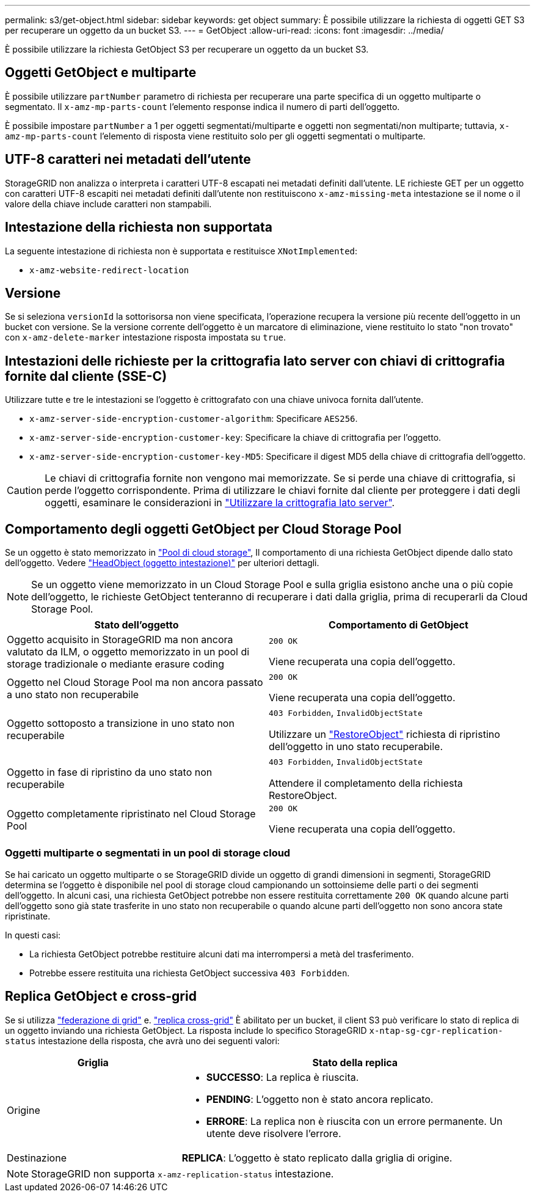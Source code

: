 ---
permalink: s3/get-object.html 
sidebar: sidebar 
keywords: get object 
summary: È possibile utilizzare la richiesta di oggetti GET S3 per recuperare un oggetto da un bucket S3. 
---
= GetObject
:allow-uri-read: 
:icons: font
:imagesdir: ../media/


[role="lead"]
È possibile utilizzare la richiesta GetObject S3 per recuperare un oggetto da un bucket S3.



== Oggetti GetObject e multiparte

È possibile utilizzare `partNumber` parametro di richiesta per recuperare una parte specifica di un oggetto multiparte o segmentato.  Il `x-amz-mp-parts-count` l'elemento response indica il numero di parti dell'oggetto.

È possibile impostare `partNumber` a 1 per oggetti segmentati/multiparte e oggetti non segmentati/non multiparte; tuttavia, `x-amz-mp-parts-count` l'elemento di risposta viene restituito solo per gli oggetti segmentati o multiparte.



== UTF-8 caratteri nei metadati dell'utente

StorageGRID non analizza o interpreta i caratteri UTF-8 escapati nei metadati definiti dall'utente. LE richieste GET per un oggetto con caratteri UTF-8 escapiti nei metadati definiti dall'utente non restituiscono `x-amz-missing-meta` intestazione se il nome o il valore della chiave include caratteri non stampabili.



== Intestazione della richiesta non supportata

La seguente intestazione di richiesta non è supportata e restituisce `XNotImplemented`:

* `x-amz-website-redirect-location`




== Versione

Se si seleziona `versionId` la sottorisorsa non viene specificata, l'operazione recupera la versione più recente dell'oggetto in un bucket con versione. Se la versione corrente dell'oggetto è un marcatore di eliminazione, viene restituito lo stato "non trovato" con `x-amz-delete-marker` intestazione risposta impostata su `true`.



== Intestazioni delle richieste per la crittografia lato server con chiavi di crittografia fornite dal cliente (SSE-C)

Utilizzare tutte e tre le intestazioni se l'oggetto è crittografato con una chiave univoca fornita dall'utente.

* `x-amz-server-side-encryption-customer-algorithm`: Specificare `AES256`.
* `x-amz-server-side-encryption-customer-key`: Specificare la chiave di crittografia per l'oggetto.
* `x-amz-server-side-encryption-customer-key-MD5`: Specificare il digest MD5 della chiave di crittografia dell'oggetto.



CAUTION: Le chiavi di crittografia fornite non vengono mai memorizzate. Se si perde una chiave di crittografia, si perde l'oggetto corrispondente. Prima di utilizzare le chiavi fornite dal cliente per proteggere i dati degli oggetti, esaminare le considerazioni in link:using-server-side-encryption.html["Utilizzare la crittografia lato server"].



== Comportamento degli oggetti GetObject per Cloud Storage Pool

Se un oggetto è stato memorizzato in link:../ilm/what-cloud-storage-pool-is.html["Pool di cloud storage"], Il comportamento di una richiesta GetObject dipende dallo stato dell'oggetto. Vedere link:head-object.html["HeadObject (oggetto intestazione)"] per ulteriori dettagli.


NOTE: Se un oggetto viene memorizzato in un Cloud Storage Pool e sulla griglia esistono anche una o più copie dell'oggetto, le richieste GetObject tenteranno di recuperare i dati dalla griglia, prima di recuperarli da Cloud Storage Pool.

[cols="1a,1a"]
|===
| Stato dell'oggetto | Comportamento di GetObject 


 a| 
Oggetto acquisito in StorageGRID ma non ancora valutato da ILM, o oggetto memorizzato in un pool di storage tradizionale o mediante erasure coding
 a| 
`200 OK`

Viene recuperata una copia dell'oggetto.



 a| 
Oggetto nel Cloud Storage Pool ma non ancora passato a uno stato non recuperabile
 a| 
`200 OK`

Viene recuperata una copia dell'oggetto.



 a| 
Oggetto sottoposto a transizione in uno stato non recuperabile
 a| 
`403 Forbidden`, `InvalidObjectState`

Utilizzare un link:post-object-restore.html["RestoreObject"] richiesta di ripristino dell'oggetto in uno stato recuperabile.



 a| 
Oggetto in fase di ripristino da uno stato non recuperabile
 a| 
`403 Forbidden`, `InvalidObjectState`

Attendere il completamento della richiesta RestoreObject.



 a| 
Oggetto completamente ripristinato nel Cloud Storage Pool
 a| 
`200 OK`

Viene recuperata una copia dell'oggetto.

|===


=== Oggetti multiparte o segmentati in un pool di storage cloud

Se hai caricato un oggetto multiparte o se StorageGRID divide un oggetto di grandi dimensioni in segmenti, StorageGRID determina se l'oggetto è disponibile nel pool di storage cloud campionando un sottoinsieme delle parti o dei segmenti dell'oggetto. In alcuni casi, una richiesta GetObject potrebbe non essere restituita correttamente `200 OK` quando alcune parti dell'oggetto sono già state trasferite in uno stato non recuperabile o quando alcune parti dell'oggetto non sono ancora state ripristinate.

In questi casi:

* La richiesta GetObject potrebbe restituire alcuni dati ma interrompersi a metà del trasferimento.
* Potrebbe essere restituita una richiesta GetObject successiva `403 Forbidden`.




== Replica GetObject e cross-grid

Se si utilizza link:../admin/grid-federation-overview.html["federazione di grid"] e. link:../tenant/grid-federation-manage-cross-grid-replication.html["replica cross-grid"] È abilitato per un bucket, il client S3 può verificare lo stato di replica di un oggetto inviando una richiesta GetObject. La risposta include lo specifico StorageGRID `x-ntap-sg-cgr-replication-status` intestazione della risposta, che avrà uno dei seguenti valori:

[cols="1a,2a"]
|===
| Griglia | Stato della replica 


 a| 
Origine
 a| 
* *SUCCESSO*: La replica è riuscita.
* *PENDING*: L'oggetto non è stato ancora replicato.
* *ERRORE*: La replica non è riuscita con un errore permanente. Un utente deve risolvere l'errore.




 a| 
Destinazione
 a| 
*REPLICA*: L'oggetto è stato replicato dalla griglia di origine.

|===

NOTE: StorageGRID non supporta `x-amz-replication-status` intestazione.
